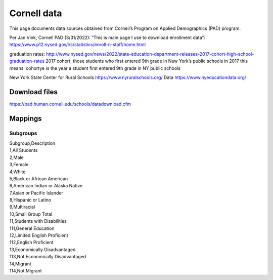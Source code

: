 Cornell data
============

This page documents data sources obtained from Cornell’s Program on
Applied Demographics (PAD) program.

Per Jan Vink, Cornell PAD (3/31/2022): “This is main page I use to
download enrollment data”:
https://www.p12.nysed.gov/irs/statistics/enroll-n-staff/home.html

graduation rates:
http://www.nysed.gov/news/2022/state-education-department-releases-2017-cohort-high-school-graduation-rates
2017 cohort, those students who first entered 9th grade in New York’s
public schools in 2017 this means: cohortye is the year a student first
entered 9th grade in NY public schools

New York State Center for Rural Schools https://www.nyruralschools.org/
Data https://www.nyeducationdata.org/

Download files
--------------

https://pad.human.cornell.edu/schools/datadownload.cfm

Mappings
--------

Subgroups
~~~~~~~~~

| Subgroup,Description
| 1,All Students
| 2,Male
| 3,Female
| 4,White
| 5,Black or African American
| 6,American Indian or Alaska Native
| 7,Asian or Pacific Islander
| 8,Hispanic or Latino
| 9,Multiracial
| 10,Small Group Total
| 11,Students with Disabilities
| 111,General Education
| 12,Limited English Proficient
| 112,English Proficient
| 13,Economically Disadvantaged
| 113,Not Economically Disadvantaged
| 14,Migrant
| 114,Not Migrant
